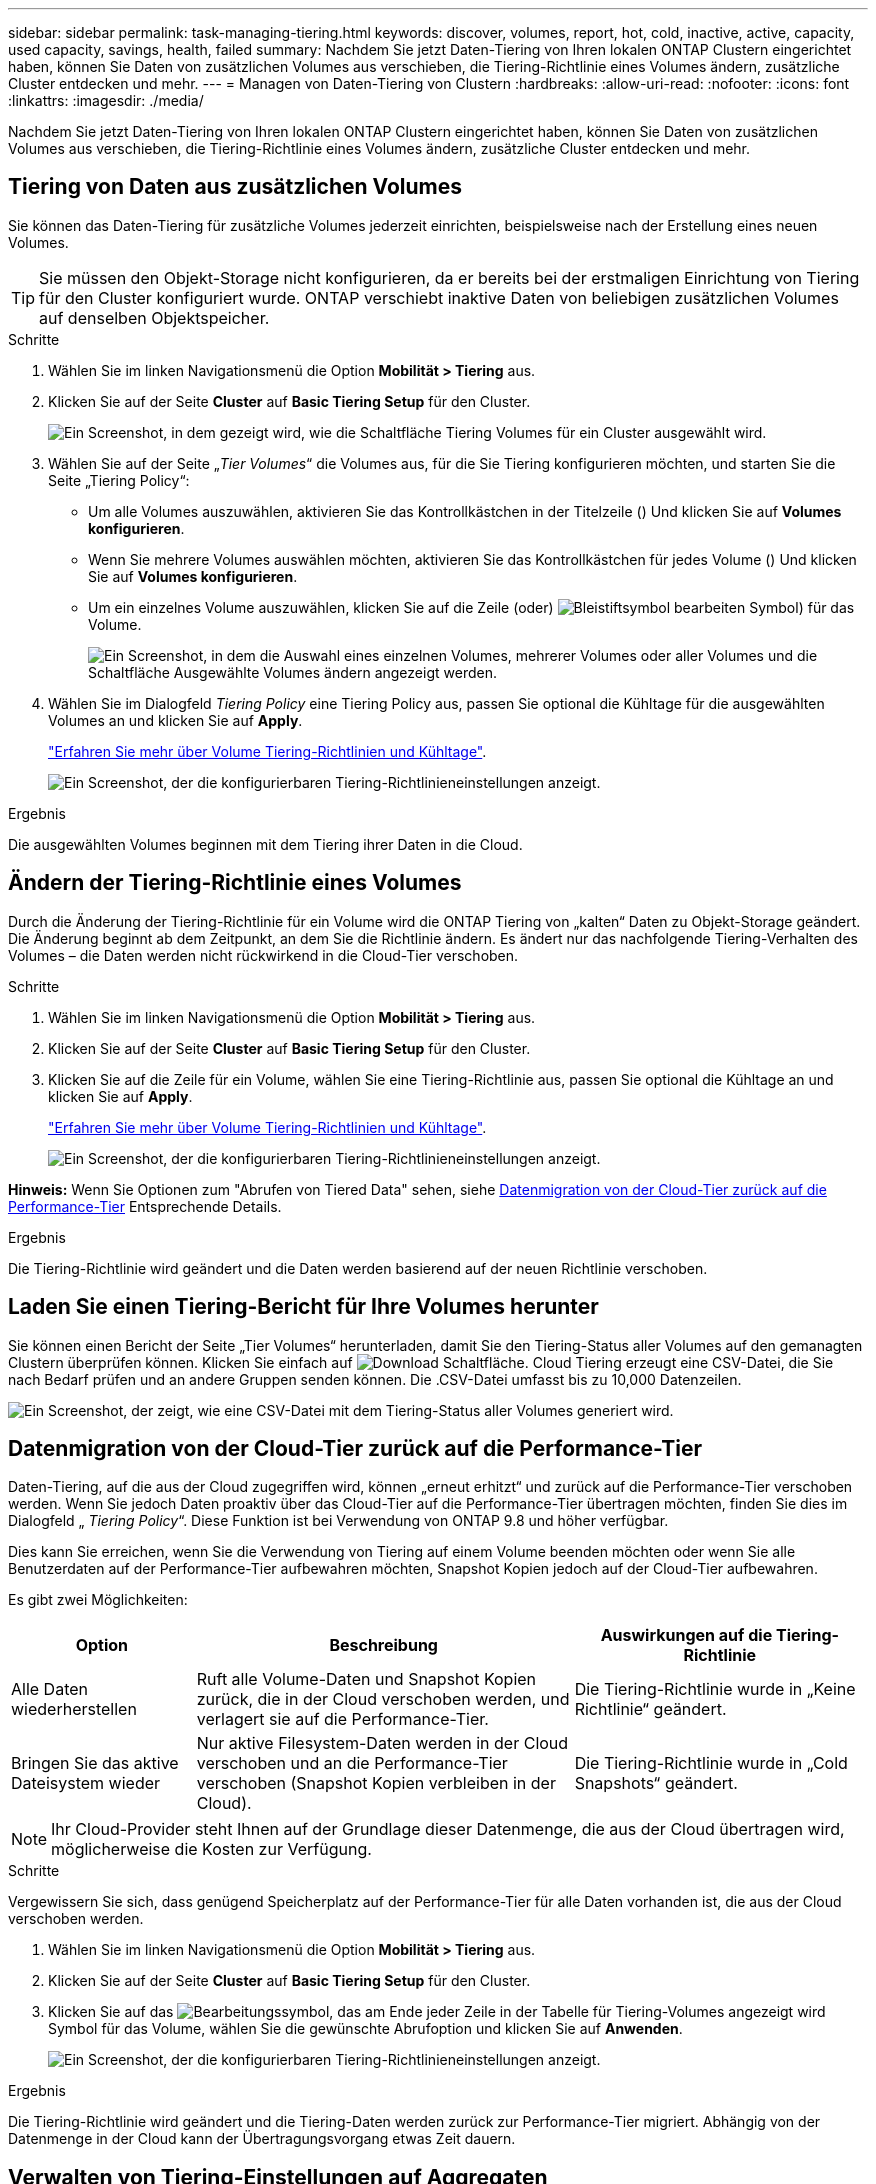 ---
sidebar: sidebar 
permalink: task-managing-tiering.html 
keywords: discover, volumes, report, hot, cold, inactive, active, capacity, used capacity, savings, health, failed 
summary: Nachdem Sie jetzt Daten-Tiering von Ihren lokalen ONTAP Clustern eingerichtet haben, können Sie Daten von zusätzlichen Volumes aus verschieben, die Tiering-Richtlinie eines Volumes ändern, zusätzliche Cluster entdecken und mehr. 
---
= Managen von Daten-Tiering von Clustern
:hardbreaks:
:allow-uri-read: 
:nofooter: 
:icons: font
:linkattrs: 
:imagesdir: ./media/


[role="lead"]
Nachdem Sie jetzt Daten-Tiering von Ihren lokalen ONTAP Clustern eingerichtet haben, können Sie Daten von zusätzlichen Volumes aus verschieben, die Tiering-Richtlinie eines Volumes ändern, zusätzliche Cluster entdecken und mehr.



== Tiering von Daten aus zusätzlichen Volumes

Sie können das Daten-Tiering für zusätzliche Volumes jederzeit einrichten, beispielsweise nach der Erstellung eines neuen Volumes.


TIP: Sie müssen den Objekt-Storage nicht konfigurieren, da er bereits bei der erstmaligen Einrichtung von Tiering für den Cluster konfiguriert wurde. ONTAP verschiebt inaktive Daten von beliebigen zusätzlichen Volumes auf denselben Objektspeicher.

.Schritte
. Wählen Sie im linken Navigationsmenü die Option *Mobilität > Tiering* aus.
. Klicken Sie auf der Seite *Cluster* auf *Basic Tiering Setup* für den Cluster.
+
image:screenshot_tiering_tier_volumes_button.png["Ein Screenshot, in dem gezeigt wird, wie die Schaltfläche Tiering Volumes für ein Cluster ausgewählt wird."]

. Wählen Sie auf der Seite „_Tier Volumes_“ die Volumes aus, für die Sie Tiering konfigurieren möchten, und starten Sie die Seite „Tiering Policy“:
+
** Um alle Volumes auszuwählen, aktivieren Sie das Kontrollkästchen in der Titelzeile (image:button_backup_all_volumes.png[""]) Und klicken Sie auf *Volumes konfigurieren*.
** Wenn Sie mehrere Volumes auswählen möchten, aktivieren Sie das Kontrollkästchen für jedes Volume (image:button_backup_1_volume.png[""]) Und klicken Sie auf *Volumes konfigurieren*.
** Um ein einzelnes Volume auszuwählen, klicken Sie auf die Zeile (oder) image:screenshot_edit_icon.gif["Bleistiftsymbol bearbeiten"] Symbol) für das Volume.
+
image:screenshot_tiering_tier_volumes.png["Ein Screenshot, in dem die Auswahl eines einzelnen Volumes, mehrerer Volumes oder aller Volumes und die Schaltfläche Ausgewählte Volumes ändern angezeigt werden."]



. Wählen Sie im Dialogfeld _Tiering Policy_ eine Tiering Policy aus, passen Sie optional die Kühltage für die ausgewählten Volumes an und klicken Sie auf *Apply*.
+
link:concept-cloud-tiering.html#volume-tiering-policies["Erfahren Sie mehr über Volume Tiering-Richtlinien und Kühltage"].

+
image:screenshot_tiering_policy_settings.png["Ein Screenshot, der die konfigurierbaren Tiering-Richtlinieneinstellungen anzeigt."]



.Ergebnis
Die ausgewählten Volumes beginnen mit dem Tiering ihrer Daten in die Cloud.



== Ändern der Tiering-Richtlinie eines Volumes

Durch die Änderung der Tiering-Richtlinie für ein Volume wird die ONTAP Tiering von „kalten“ Daten zu Objekt-Storage geändert. Die Änderung beginnt ab dem Zeitpunkt, an dem Sie die Richtlinie ändern. Es ändert nur das nachfolgende Tiering-Verhalten des Volumes – die Daten werden nicht rückwirkend in die Cloud-Tier verschoben.

.Schritte
. Wählen Sie im linken Navigationsmenü die Option *Mobilität > Tiering* aus.
. Klicken Sie auf der Seite *Cluster* auf *Basic Tiering Setup* für den Cluster.
. Klicken Sie auf die Zeile für ein Volume, wählen Sie eine Tiering-Richtlinie aus, passen Sie optional die Kühltage an und klicken Sie auf *Apply*.
+
link:concept-cloud-tiering.html#volume-tiering-policies["Erfahren Sie mehr über Volume Tiering-Richtlinien und Kühltage"].

+
image:screenshot_tiering_policy_settings.png["Ein Screenshot, der die konfigurierbaren Tiering-Richtlinieneinstellungen anzeigt."]



*Hinweis:* Wenn Sie Optionen zum "Abrufen von Tiered Data" sehen, siehe <<Datenmigration von der Cloud-Tier zurück auf die Performance-Tier,Datenmigration von der Cloud-Tier zurück auf die Performance-Tier>> Entsprechende Details.

.Ergebnis
Die Tiering-Richtlinie wird geändert und die Daten werden basierend auf der neuen Richtlinie verschoben.



== Laden Sie einen Tiering-Bericht für Ihre Volumes herunter

Sie können einen Bericht der Seite „Tier Volumes“ herunterladen, damit Sie den Tiering-Status aller Volumes auf den gemanagten Clustern überprüfen können. Klicken Sie einfach auf image:button_download.png["Download"] Schaltfläche. Cloud Tiering erzeugt eine CSV-Datei, die Sie nach Bedarf prüfen und an andere Gruppen senden können. Die .CSV-Datei umfasst bis zu 10,000 Datenzeilen.

image:screenshot_tiering_report_download.png["Ein Screenshot, der zeigt, wie eine CSV-Datei mit dem Tiering-Status aller Volumes generiert wird."]



== Datenmigration von der Cloud-Tier zurück auf die Performance-Tier

Daten-Tiering, auf die aus der Cloud zugegriffen wird, können „erneut erhitzt“ und zurück auf die Performance-Tier verschoben werden. Wenn Sie jedoch Daten proaktiv über das Cloud-Tier auf die Performance-Tier übertragen möchten, finden Sie dies im Dialogfeld „ _Tiering Policy_“. Diese Funktion ist bei Verwendung von ONTAP 9.8 und höher verfügbar.

Dies kann Sie erreichen, wenn Sie die Verwendung von Tiering auf einem Volume beenden möchten oder wenn Sie alle Benutzerdaten auf der Performance-Tier aufbewahren möchten, Snapshot Kopien jedoch auf der Cloud-Tier aufbewahren.

Es gibt zwei Möglichkeiten:

[cols="22,45,35"]
|===
| Option | Beschreibung | Auswirkungen auf die Tiering-Richtlinie 


| Alle Daten wiederherstellen | Ruft alle Volume-Daten und Snapshot Kopien zurück, die in der Cloud verschoben werden, und verlagert sie auf die Performance-Tier. | Die Tiering-Richtlinie wurde in „Keine Richtlinie“ geändert. 


| Bringen Sie das aktive Dateisystem wieder | Nur aktive Filesystem-Daten werden in der Cloud verschoben und an die Performance-Tier verschoben (Snapshot Kopien verbleiben in der Cloud). | Die Tiering-Richtlinie wurde in „Cold Snapshots“ geändert. 
|===

NOTE: Ihr Cloud-Provider steht Ihnen auf der Grundlage dieser Datenmenge, die aus der Cloud übertragen wird, möglicherweise die Kosten zur Verfügung.

.Schritte
Vergewissern Sie sich, dass genügend Speicherplatz auf der Performance-Tier für alle Daten vorhanden ist, die aus der Cloud verschoben werden.

. Wählen Sie im linken Navigationsmenü die Option *Mobilität > Tiering* aus.
. Klicken Sie auf der Seite *Cluster* auf *Basic Tiering Setup* für den Cluster.
. Klicken Sie auf das image:screenshot_edit_icon.gif["Bearbeitungssymbol, das am Ende jeder Zeile in der Tabelle für Tiering-Volumes angezeigt wird"] Symbol für das Volume, wählen Sie die gewünschte Abrufoption und klicken Sie auf *Anwenden*.
+
image:screenshot_tiering_policy_settings_with_retrieve.png["Ein Screenshot, der die konfigurierbaren Tiering-Richtlinieneinstellungen anzeigt."]



.Ergebnis
Die Tiering-Richtlinie wird geändert und die Tiering-Daten werden zurück zur Performance-Tier migriert. Abhängig von der Datenmenge in der Cloud kann der Übertragungsvorgang etwas Zeit dauern.



== Verwalten von Tiering-Einstellungen auf Aggregaten

Jedes Aggregat in Ihren ONTAP-Systemen vor Ort verfügt über zwei Einstellungen: Den Tiering-Auslastungsschwellenwert und den aktivierten Zustand inaktiver Datenberichterstellung.

Schwellenwert für Tiering-Fülle:: Wenn Sie den Schwellenwert auf eine niedrigere Zahl setzen, wird die Datenmenge reduziert, die vor der Durchführung des Tiering auf der Performance-Tier gespeichert werden muss. Dies könnte nützlich sein für große Aggregate, die wenig aktive Daten enthalten.
+
--
Wenn Sie den Schwellenwert auf eine höhere Anzahl setzen, erhöht sich die Datenmenge, die Sie vor dem Tiering auf der Performance-Tier speichern müssen. Dies ist vielleicht bei Lösungen nützlich, die nur auf Tiers ausgelegt sind, wenn Aggregate nahe der maximalen Kapazität sind.

--
Berichterstellung für inaktive Daten:: Berichte für inaktive Daten (Inactive Data Reporting, IDR) bestimmen anhand eines 31-Tage-Kühlzeitraums, welche Daten als inaktiv erachtet werden. Die Menge der Tier-basierten „kalten“ Daten hängt von den auf Volumes festgelegten Tiering-Richtlinien ab. Diese Menge kann sich von der Menge an kalten Daten unterscheiden, die von IDR in einer 31-Tage-Kühlzeit erkannt wurden.
+
--

TIP: Am besten lässt sich das IDR aktivieren, da es dabei hilft, Ihre inaktiven Daten zu identifizieren und Einsparmöglichkeiten zu nutzen. IDR muss aktiviert bleiben, wenn das Daten-Tiering auf einem Aggregat aktiviert wäre.

--


.Schritte
. Klicken Sie auf der Seite *Cluster* auf *Erweiterte Einstellungen* für den ausgewählten Cluster.
+
image:screenshot_tiering_advanced_setup_button.png["Ein Screenshot, der die Schaltfläche „Advanced Setup“ für ein Cluster zeigt"]

. Klicken Sie auf der Seite Erweiterte Einstellungen auf das Menüsymbol für das Aggregat und wählen Sie *Aggregat ändern*.
+
image:screenshot_tiering_modify_aggr.png["Ein Screenshot mit der Option „Aggregat ändern“ für ein Aggregat."]

. Ändern Sie im angezeigten Dialogfeld den Schwellenwert für die Fülle und wählen Sie aus, ob inaktive Datenberichte aktiviert oder deaktiviert werden sollen.
+
image:screenshot_tiering_modify_aggregate.png["Ein Screenshot mit einem Schieberegler zum Ändern des Tiering-Auslastungsschwellers und einer Schaltfläche zum Aktivieren oder Deaktivieren der Berichterstellung für inaktive Daten."]

. Klicken Sie Auf *Anwenden*.




== Überprüfen von Tiering-Informationen für ein Cluster

Es empfiehlt sich möglicherweise, zu sehen, wie viele Daten sich im Cloud-Tier befinden und wie viele Daten auf Festplatten gespeichert sind. Außerdem ist es möglich, die Menge der „heißen“ und „kalten“ Daten auf den Festplatten des Clusters anzuzeigen. Cloud Tiering bietet diese Informationen für jeden Cluster.

.Schritte
. Wählen Sie im linken Navigationsmenü die Option *Mobilität > Tiering* aus.
. Klicken Sie auf der Seite *Cluster* auf das Menüsymbol für einen Cluster und wählen Sie *Cluster Info*.
. Überprüfen Sie die Details zum Cluster.
+
Hier ein Beispiel:

+
image:screenshot_tiering_cluster_info.png["Ein Screenshot, der den Cluster-Bericht zeigt, der die insgesamt genutzte Kapazität, die genutzte Cluster-Kapazität, Cluster-Informationen und Objekt-Storage-Informationen detailliert enthält."]



Das können Sie auch https://docs.netapp.com/us-en/active-iq/task-informed-decisions-based-on-cloud-recommendations.html#tiering["Anzeigen von Tiering-Informationen für einen Cluster von Digital Advisor"^] Wenn Sie mit diesem NetApp Produkt vertraut sind. Wählen Sie einfach im linken Navigationsbereich *Cloud Recommendations* aus.

image:screenshot_tiering_aiq_fabricpool_info.png["Ein Screenshot, der die FabricPool Informationen für ein Cluster mithilfe des FabricPool Advisor von Digital Advisor anzeigt"]



== Korrektur des Betriebszustands

Ausfälle können auftreten. Ist dies der Fall, zeigt Cloud Tiering auf dem Cluster Dashboard einen „ausgefallenen“ Betriebszustand an. Der Systemzustand gibt den Status des ONTAP Systems und BlueXP wieder.

.Schritte
. Ermitteln Sie alle Cluster, deren Betriebszustand „ausgefallen“ ist.
. Bewegen Sie den Mauszeiger über das Informationssymbol „i“, um den Fehlergrund anzuzeigen.
. Korrigieren Sie das Problem:
+
.. Vergewissern Sie sich, dass das ONTAP-Cluster betriebsbereit ist und über eine ein- und ausgehende Verbindung zu Ihrem Objekt-Storage-Provider verfügt.
.. Stellen Sie sicher, dass BlueXP ausgehende Verbindungen zum Cloud Tiering Service, zum Objektspeicher und zu den erkannte ONTAP-Clustern hat.






== Zusätzliche Cluster über Cloud Tiering erkennen

Sie können noch nicht erkannte On-Premises-ONTAP-Cluster über die Seite Tiering _Cluster_ zu BlueXP hinzufügen, damit Sie Tiering für den Cluster aktivieren können.

Beachten Sie, dass Schaltflächen auch auf der Seite Tiering _On-Premises Dashboard_ angezeigt werden, damit Sie zusätzliche Cluster erkennen können.

.Schritte
. Klicken Sie in Cloud Tiering auf die Registerkarte *Cluster*.
. Um nicht erkannte Cluster zu sehen, klicken Sie auf *nicht erkannte Cluster anzeigen*.
+
image:screenshot_tiering_show_undiscovered_cluster.png["Ein Screenshot, in dem die Schaltfläche „nicht erkannte Cluster anzeigen“ im Tiering Dashboard angezeigt wird."]

+
Wenn Ihre NSS-Anmeldeinformationen in BlueXP gespeichert sind, werden die Cluster in Ihrem Konto in der Liste angezeigt.

+
Wenn Ihre NSS-Anmeldeinformationen nicht in BlueXP gespeichert sind, werden Sie zunächst aufgefordert, Ihre Anmeldeinformationen hinzuzufügen, bevor Sie die nicht erkannten Cluster sehen können.

+
image:screenshot_tiering_discover_cluster.png["Einen Screenshot, in dem gezeigt wird, wie ein vorhandenes Cluster zu BlueXP hinzugefügt wird, und das Tiering Dashboard."]

. Klicken Sie für den Cluster, den Sie über BlueXP verwalten möchten, auf *Cluster hinzufügen* und implementieren Sie Daten-Tiering.
. Geben Sie auf der Seite _Cluster Details_ das Passwort für das Admin-Benutzerkonto ein und klicken Sie auf *Discover*.
+
Beachten Sie, dass die Cluster-Management-IP-Adresse auf Grundlage von Informationen aus Ihrem NSS-Konto ausgefüllt wird.

. Auf der Seite _Details & Anmeldeinformationen_ wird der Cluster-Name als Name der Arbeitsumgebung hinzugefügt. Klicken Sie also einfach auf *Go*.


.Ergebnis
BlueXP erkennt den Cluster und fügt ihn unter Verwendung des Clusternamens als Namen der Arbeitsumgebung in Canvas einer Arbeitsumgebung hinzu.

Sie können den Tiering-Service oder andere Dienste für diesen Cluster im rechten Bereich aktivieren.
